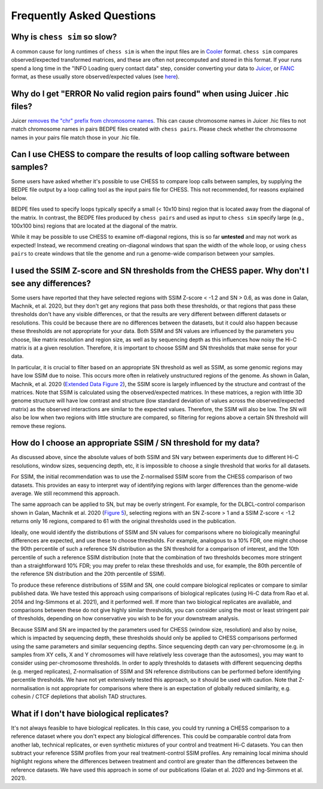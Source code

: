 ##########################
Frequently Asked Questions
##########################


*****************************
Why is ``chess sim`` so slow?
*****************************
A common cause for long runtimes of ``chess sim`` is when the input files are
in `Cooler <https://github.com/mirnylab/cooler>`_ format. ``chess sim`` compares
observed/expected transformed matrices, and these are often not precomputed
and stored in this format. If your runs spend a long time in the 
"INFO Loading query contact data" step, consider converting your data to
`Juicer <https://github.com/aidenlab/juicer>`_, or `FANC <https://github.com/vaquerizaslab/fanc>`_ 
format, as these usually store observed/expected values
(see `here <https://fan-c.readthedocs.io/en/latest/fanc-executable/compatibility.html#cooler-cool-and-mcool>`_).

******************************************************************************
Why do I get "ERROR No valid region pairs found" when using Juicer .hic files?
******************************************************************************

Juicer `removes the "chr" prefix from chromosome names <https://github.com/aidenlab/juicer/issues/118#issuecomment-510181960>`_.
This can cause chromosome names in Juicer .hic files to not match chromosome names in pairs BEDPE files created with
``chess pairs``. Please check whether the chromosome names in your pairs file match those in your .hic file.

********************************************************************************
Can I use CHESS to compare the results of loop calling software between samples?
********************************************************************************

Some users have asked whether it's possible to use CHESS to compare loop calls between samples, by supplying the BEDPE
file output by a loop calling tool as the input pairs file for CHESS. This not recommended, for reasons explained
below.

BEDPE files used to specify loops typically specify a small (< 10x10 bins) region that is located away from the
diagonal of the matrix. In contrast, the BEDPE files produced by ``chess pairs`` and used as input to ``chess sim``
specify large (e.g., 100x100 bins) regions that are located at the diagonal of the matrix.

While it may be possible to use CHESS to examine off-diagonal regions, this is so far **untested** and may
not work as expected! Instead, we recommend creating on-diagonal windows that span the width of the whole loop, or using
``chess pairs`` to create windows that tile the genome and run a genome-wide comparison between your samples.

************************************************************************************************
I used the SSIM Z-score and SN thresholds from the CHESS paper. Why don't I see any differences?
************************************************************************************************

Some users have reported that they have selected regions with SSIM Z-score < -1.2 and SN > 0.6,
as was done in Galan, Machnik, et al. 2020, but they don't get any regions that pass both these
thresholds, or that regions that pass these thresholds don't have any visible differences, or
that the results are very different between different datasets or resolutions. This could be because
there are no differences between the datasets, but it could also happen because these thresholds are
not appropriate for your data. Both SSIM and SN values are influenced by the parameters you choose,
like matrix resolution and region size, as well as by sequencing depth as this influences how noisy
the Hi-C matrix is at a given resolution. Therefore, it is important to choose SSIM and SN thresholds
that make sense for your data.

In particular, it is crucial to filter based on an appropriate SN threshold as well as SSIM, as some
genomic regions may have low SSIM due to noise. This occurs more often in relatively unstructured
regions of the genome. As shown in Galan, Machnik, et al. 2020
(`Extended Data Figure 2 <https://www.nature.com/articles/s41588-020-00712-y/figures/8>`_), the SSIM
score is largely influenced by the structure and contrast of the matrices. Note that SSIM is
calculated using the observed/expected matrices. In these matrices, a region with little 3D genome
structure will have low contrast and structure (low standard deviation of values across the
observed/expected matrix) as the observed interactions are similar to the expected values. Therefore,
the SSIM will also be low. The SN will also be low when two regions with little structure are compared,
so filtering for regions above a certain SN threshold will remove these regions.

***************************************************************
How do I choose an appropriate SSIM / SN threshold for my data?
***************************************************************

As discussed above, since the absolute values of both SSIM and SN vary between experiments due to different Hi-C
resolutions, window sizes, sequencing depth, etc, it is impossible to choose a single threshold that works for all
datasets.

For SSIM, the initial recommendation was to use the Z-normalised SSIM score from the CHESS comparison of two datasets.
This provides an easy to interpret way of identifying regions with larger differences than the genome-wide average.
We still recommend this approach.

The same approach can be applied to SN, but may be overly stringent. For example, for the DLBCL-control comparison
shown in Galan, Machnik et al. 2020 (`Figure 5 <https://www.nature.com/articles/s41588-020-00712-y/figures/5>`_),
selecting regions with an SN Z-score > 1 and a SSIM Z-score < -1.2
returns only 16 regions, compared to 61 with the original thresholds used in the publication.

Ideally, one would identify the distributions of SSIM and SN values for comparisons where no biologically meaningful
differences are expected, and use these to choose thresholds. For example, analogous to a 10% FDR, one might choose
the 90th percentile of such a reference SN distribution as the SN threshold for a comparison of interest, and the
10th percentile of such a reference SSIM distribution (note that the combination of two thresholds becomes more
stringent than a straightforward 10% FDR; you may prefer to relax these thresholds and use, for example, the 80th
percentile of the reference SN distribution and the 20th percentile of SSIM).

To produce these reference distributions of SSIM and SN, one could compare biological replicates or compare to
similar published data. We have tested this approach using comparisons of biological replicates (using Hi-C data
from Rao et al. 2014 and Ing-Simmons et al. 2021), and it performed well. If more than two biological replicates are
available, and comparisons between these do not give highly similar thresholds, you can consider using the most or
least stringent pair of thresholds, depending on how conservative you wish to be for your downstream analysis.

Because SSIM and SN are impacted by the parameters used for CHESS (window size, resolution) and also by noise, which
is impacted by sequencing depth, these thresholds should only be applied to CHESS comparisons performed using the
same parameters and similar sequencing depths. Since sequencing depth can vary per-chromosome (e.g. in samples from
XY cells, X and Y chromosomes will have relatively less coverage than the autosomes), you may want to consider using
per-chromosome thresholds. In order to apply thresholds to datasets with different sequencing depths (e.g. merged
replicates), Z-normalisation of SSIM and SN reference distributions can be performed before identifying percentile
thresholds. We have not yet extensively tested this approach, so it should be used with caution. Note that
Z-normalisation is not appropriate for comparisons where there is an expectation of globally reduced similarity,
e.g. cohesin / CTCF depletions that abolish TAD structures.

*******************************************
What if I don't have biological replicates?
*******************************************

It's not always feasible to have biological replicates. In this case, you could try running a CHESS comparison to a
reference dataset where you don't expect any biological differences. This could be comparable control data from
another lab, technical replicates, or even synthetic mixtures of your control and treatment Hi-C datasets. You can
then subtract your reference SSIM profiles from your real treatment-control SSIM profiles. Any remaining local minima
should highlight regions where the differences between treatment and control are greater than the differences between
the reference datasets. We have used this approach in some of our publications (Galan et al. 2020 and Ing-Simmons et
al. 2021).